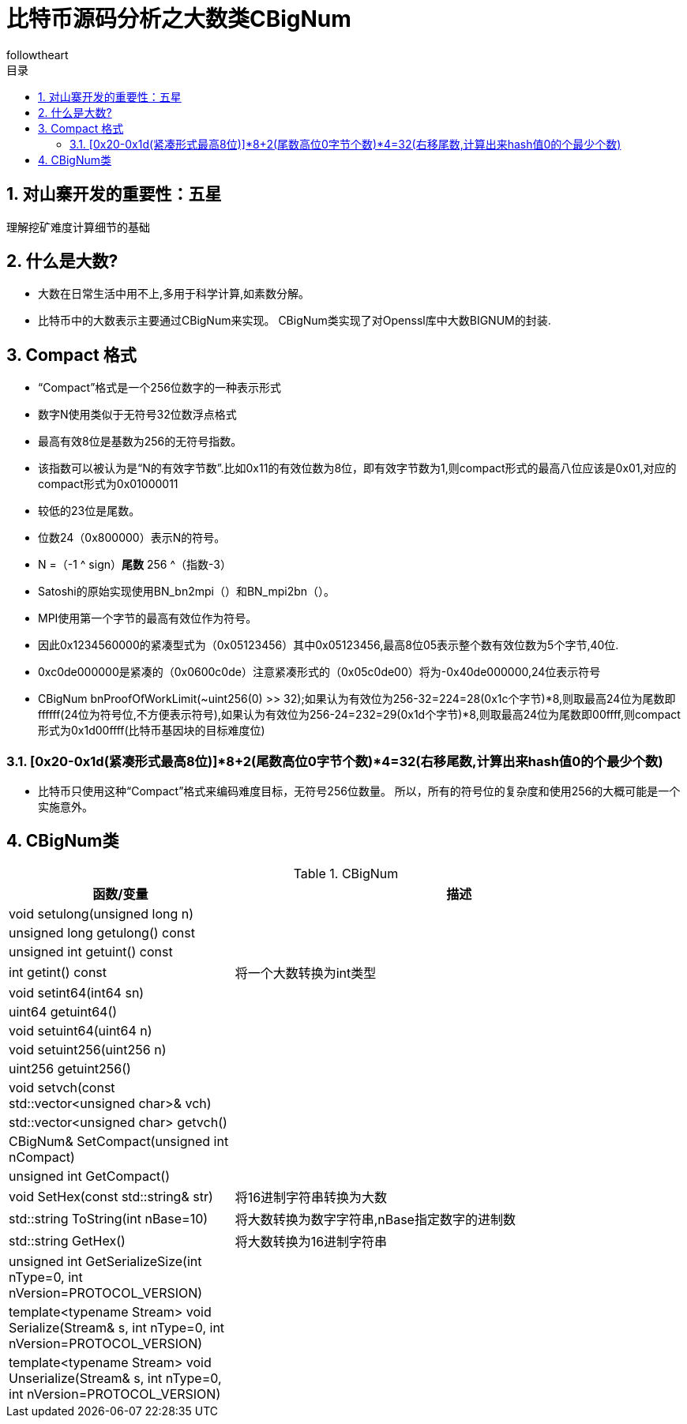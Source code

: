 = 比特币源码分析之大数类CBigNum
followtheart
:doctype: article
:encoding: utf-8
:lang: en
:toc: left
:toc-title: 目录
:numbered:

## 对山寨开发的重要性：五星

理解挖矿难度计算细节的基础

## 什么是大数?
    * 大数在日常生活中用不上,多用于科学计算,如素数分解。
    * 比特币中的大数表示主要通过CBigNum来实现。
    CBigNum类实现了对Openssl库中大数BIGNUM的封装.

## Compact 格式

* “Compact”格式是一个256位数字的一种表示形式
* 数字N使用类似于无符号32位数浮点格式
* 最高有效8位是基数为256的无符号指数。
* 该指数可以被认为是“N的有效字节数”.比如0x11的有效位数为8位，即有效字节数为1,则compact形式的最高八位应该是0x01,对应的compact形式为0x01000011
* 较低的23位是尾数。
* 位数24（0x800000）表示N的符号。
* N =（-1 ^ sign）*尾数* 256 ^（指数-3）
* Satoshi的原始实现使用BN_bn2mpi（）和BN_mpi2bn（）。
* MPI使用第一个字节的最高有效位作为符号。
* 因此0x1234560000的紧凑型式为（0x05123456）其中0x05123456,最高8位05表示整个数有效位数为5个字节,40位.
* 0xc0de000000是紧凑的（0x0600c0de）注意紧凑形式的（0x05c0de00）将为-0x40de000000,24位表示符号
* CBigNum bnProofOfWorkLimit(~uint256(0) >> 32);如果认为有效位为256-32=224=28(0x1c个字节)*8,则取最高24位为尾数即ffffff(24位为符号位,不方便表示符号),如果认为有效位为256-24=232=29(0x1d个字节)*8,则取最高24位为尾数即00ffff,则compact形式为0x1d00ffff(比特币基因块的目标难度位)

### [0x20-0x1d(紧凑形式最高8位)]*8+2(尾数高位0字节个数)*4=32(右移尾数,计算出来hash值0的个最少个数)

* 比特币只使用这种“Compact”格式来编码难度目标，无符号256位数量。 所以，所有的符号位的复杂度和使用256的大概可能是一个实施意外。

## CBigNum类

[cols="1,2", options="header"]
.CBigNum
|===
| 函数/变量 | 描述

|void setulong(unsigned long n) |
|unsigned long getulong() const |
|unsigned int getuint() const|
|int getint() const| 将一个大数转换为int类型
|void setint64(int64 sn)|
|uint64 getuint64()|
|void setuint64(uint64 n)|
|void setuint256(uint256 n)|
|uint256 getuint256()|
|void setvch(const std::vector<unsigned char>& vch)|
|std::vector<unsigned char> getvch() |
|CBigNum& SetCompact(unsigned int nCompact)|
|unsigned int GetCompact()|

|void SetHex(const std::string& str)
|将16进制字符串转换为大数

|std::string ToString(int nBase=10)
|将大数转换为数字字符串,nBase指定数字的进制数

|std::string GetHex()
|将大数转换为16进制字符串

|unsigned int GetSerializeSize(int nType=0, int nVersion=PROTOCOL_VERSION)|
|template<typename Stream>    void Serialize(Stream& s, int nType=0, int nVersion=PROTOCOL_VERSION)|
|template<typename Stream> void Unserialize(Stream& s, int nType=0, int nVersion=PROTOCOL_VERSION)|

|===

